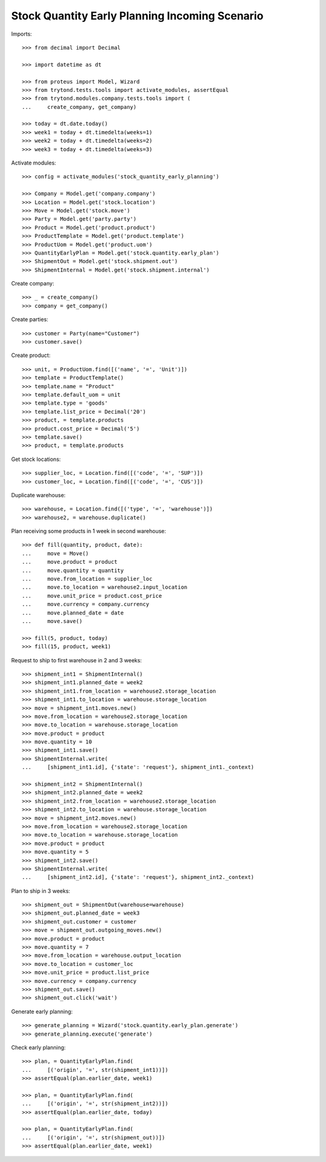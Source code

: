 ===============================================
Stock Quantity Early Planning Incoming Scenario
===============================================

Imports::

    >>> from decimal import Decimal

    >>> import datetime as dt

    >>> from proteus import Model, Wizard
    >>> from trytond.tests.tools import activate_modules, assertEqual
    >>> from trytond.modules.company.tests.tools import (
    ...     create_company, get_company)

    >>> today = dt.date.today()
    >>> week1 = today + dt.timedelta(weeks=1)
    >>> week2 = today + dt.timedelta(weeks=2)
    >>> week3 = today + dt.timedelta(weeks=3)

Activate modules::

    >>> config = activate_modules('stock_quantity_early_planning')

    >>> Company = Model.get('company.company')
    >>> Location = Model.get('stock.location')
    >>> Move = Model.get('stock.move')
    >>> Party = Model.get('party.party')
    >>> Product = Model.get('product.product')
    >>> ProductTemplate = Model.get('product.template')
    >>> ProductUom = Model.get('product.uom')
    >>> QuantityEarlyPlan = Model.get('stock.quantity.early_plan')
    >>> ShipmentOut = Model.get('stock.shipment.out')
    >>> ShipmentInternal = Model.get('stock.shipment.internal')

Create company::

    >>> _ = create_company()
    >>> company = get_company()

Create parties::

    >>> customer = Party(name="Customer")
    >>> customer.save()

Create product::

    >>> unit, = ProductUom.find([('name', '=', 'Unit')])
    >>> template = ProductTemplate()
    >>> template.name = "Product"
    >>> template.default_uom = unit
    >>> template.type = 'goods'
    >>> template.list_price = Decimal('20')
    >>> product, = template.products
    >>> product.cost_price = Decimal('5')
    >>> template.save()
    >>> product, = template.products

Get stock locations::

    >>> supplier_loc, = Location.find([('code', '=', 'SUP')])
    >>> customer_loc, = Location.find([('code', '=', 'CUS')])

Duplicate warehouse::

    >>> warehouse, = Location.find([('type', '=', 'warehouse')])
    >>> warehouse2, = warehouse.duplicate()

Plan receiving some products in 1 week in second warehouse::

    >>> def fill(quantity, product, date):
    ...     move = Move()
    ...     move.product = product
    ...     move.quantity = quantity
    ...     move.from_location = supplier_loc
    ...     move.to_location = warehouse2.input_location
    ...     move.unit_price = product.cost_price
    ...     move.currency = company.currency
    ...     move.planned_date = date
    ...     move.save()

    >>> fill(5, product, today)
    >>> fill(15, product, week1)

Request to ship to first warehouse in 2 and 3 weeks::

    >>> shipment_int1 = ShipmentInternal()
    >>> shipment_int1.planned_date = week2
    >>> shipment_int1.from_location = warehouse2.storage_location
    >>> shipment_int1.to_location = warehouse.storage_location
    >>> move = shipment_int1.moves.new()
    >>> move.from_location = warehouse2.storage_location
    >>> move.to_location = warehouse.storage_location
    >>> move.product = product
    >>> move.quantity = 10
    >>> shipment_int1.save()
    >>> ShipmentInternal.write(
    ...     [shipment_int1.id], {'state': 'request'}, shipment_int1._context)

    >>> shipment_int2 = ShipmentInternal()
    >>> shipment_int2.planned_date = week2
    >>> shipment_int2.from_location = warehouse2.storage_location
    >>> shipment_int2.to_location = warehouse.storage_location
    >>> move = shipment_int2.moves.new()
    >>> move.from_location = warehouse2.storage_location
    >>> move.to_location = warehouse.storage_location
    >>> move.product = product
    >>> move.quantity = 5
    >>> shipment_int2.save()
    >>> ShipmentInternal.write(
    ...     [shipment_int2.id], {'state': 'request'}, shipment_int2._context)

Plan to ship in 3 weeks::

    >>> shipment_out = ShipmentOut(warehouse=warehouse)
    >>> shipment_out.planned_date = week3
    >>> shipment_out.customer = customer
    >>> move = shipment_out.outgoing_moves.new()
    >>> move.product = product
    >>> move.quantity = 7
    >>> move.from_location = warehouse.output_location
    >>> move.to_location = customer_loc
    >>> move.unit_price = product.list_price
    >>> move.currency = company.currency
    >>> shipment_out.save()
    >>> shipment_out.click('wait')

Generate early planning::

    >>> generate_planning = Wizard('stock.quantity.early_plan.generate')
    >>> generate_planning.execute('generate')

Check early planning::

    >>> plan, = QuantityEarlyPlan.find(
    ...     [('origin', '=', str(shipment_int1))])
    >>> assertEqual(plan.earlier_date, week1)

    >>> plan, = QuantityEarlyPlan.find(
    ...     [('origin', '=', str(shipment_int2))])
    >>> assertEqual(plan.earlier_date, today)

    >>> plan, = QuantityEarlyPlan.find(
    ...     [('origin', '=', str(shipment_out))])
    >>> assertEqual(plan.earlier_date, week1)
